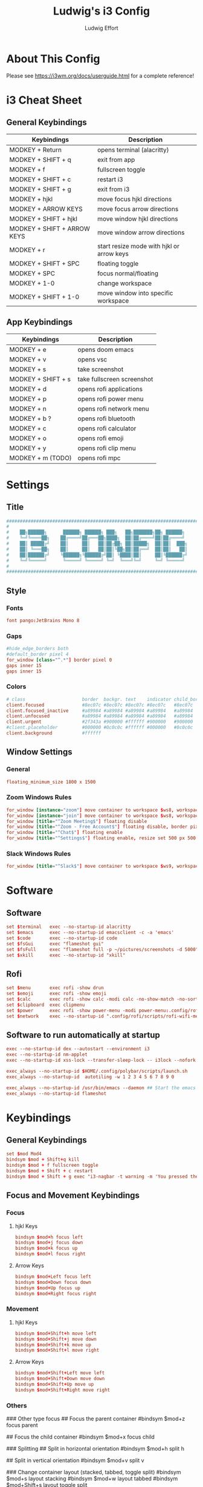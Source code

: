 #+title: Ludwig's i3 Config
#+author: Ludwig Effort
#+description: Personal i3 Config
#+property: header-args :tangle config

* About This Config
Please see https://i3wm.org/docs/userguide.html for a complete reference!
* i3 Cheat Sheet
** General Keybindings
| Keybindings                 | Description                               |
|-----------------------------+-------------------------------------------|
| MODKEY + Return             | opens terminal (alacritty)                |
| MODKEY + SHIFT + q          | exit from app                             |
| MODKEY + f                  | fullscreen toggle                         |
| MODKEY + SHIFT + c          | restart i3                                |
| MODKEY + SHIFT + g          | exit from i3                              |
| MODKEY + hjkl               | move focus hjkl directions                |
| MODKEY + ARROW KEYS         | move focus arrow directions               |
| MODKEY + SHIFT + hjkl       | move window hjkl directions               |
| MODKEY + SHIFT + ARROW KEYS | move window arrow directions              |
| MODKEY + r                  | start resize mode with hjkl or arrow keys |
| MODKEY + SHIFT + SPC        | floating toggle                           |
| MODKEY + SPC                | focus normal/floating                     |
| MODKEY + 1-0                | change workspace                          |
| MODKEY + SHIFT + 1-0        | move window into specific workspace            |
** App Keybindings
| Keybindings        | Description                |
|--------------------+----------------------------|
| MODKEY + e         | opens doom emacs           |
| MODKEY + v         | opens vsc                  |
| MODKEY + s         | take screenshot            |
| MODKEY + SHIFT + s | take fullscreen screenshot |
| MODKEY + d         | opens rofi applications    |
| MODKEY + p         | opens rofi power menu      |
| MODKEY + n         | opens rofi network menu    |
| MODKEY + b ?       | opens rofi bluetooth       |
| MODKEY + c         | opens rofi calculator      |
| MODKEY + o         | opens rofi emoji           |
| MODKEY + y         | opens rofi clip menu       |
| MODKEY + m (TODO)  | opens rofi mpc             |
* Settings
** Title
#+begin_src conf :tangle ~/.config/i3/config
########################################################################
#                                                                      #
#    ██╗██████╗      ██████╗ ██████╗ ███╗   ██╗███████╗██╗ ██████╗     #
#    ╚═╝╚════██╗    ██╔════╝██╔═══██╗████╗  ██║██╔════╝██║██╔════╝     #
#    ██║ █████╔╝    ██║     ██║   ██║██╔██╗ ██║█████╗  ██║██║  ███╗    #
#    ██║ ╚═══██╗    ██║     ██║   ██║██║╚██╗██║██╔══╝  ██║██║   ██║    #
#    ██║██████╔╝    ╚██████╗╚██████╔╝██║ ╚████║██║     ██║╚██████╔╝    #
#    ╚═╝╚═════╝      ╚═════╝ ╚═════╝ ╚═╝  ╚═══╝╚═╝     ╚═╝ ╚═════╝     #
#                                                                      #
########################################################################
#+end_src
** Style
*** Fonts
#+begin_src conf :tangle ~/.config/i3/config
font pango:JetBrains Mono 8
#+end_src
*** Gaps
#+begin_src conf :tangle ~/.config/i3/config
#hide_edge_borders both
#default_border pixel 4
for_window [class="^.*"] border pixel 0
gaps inner 15
gaps inner 15
#+end_src
*** Colors
#+begin_src conf :tangle ~/.config/i3/config
# class                     border  backgr. text    indicator child_border
client.focused              #8ec07c #8ec07c #8ec07c #8ec07c   #8ec07c
client.focused_inactive     #a89984 #a89984 #a89984 #a89984   #a89984
client.unfocused            #a89984 #a89984 #a89984 #a89984   #a89984
client.urgent               #2f343a #900000 #ffffff #900000   #900000
#client.placeholder         #000000 #0c0c0c #ffffff #000000   #0c0c0c
client.background           #ffffff
#+end_src
** Window Settings
*** General
#+begin_src conf :tangle ~/.config/i3/config
floating_minimum_size 1800 x 1500
#+end_src
*** Zoom Windows Rules
#+begin_src conf :tangle ~/.config/i3/config
for_window [instance="zoom"] move container to workspace $ws8, workspace $ws8, floating enable
for_window [instance="join"] move container to workspace $ws8, workspace $ws8
for_window [title="^Zoom Meeting$"] floating disable
for_window [title="^Zoom - Free Account$"] floating disable, border pixel 1
for_window [title="^Chat$"] floating enable
for_window [title="^Settings$"] floating enable, resize set 500 px 500 px
#+end_src
*** Slack Windows Rules
#+begin_src conf :tangle ~/.config/i3/config
for_window [title="^Slack$"] move container to workspace $ws9, workspace $ws9
#+end_src
* Software
** Software
#+begin_src conf :tangle ~/.config/i3/config
set $terminal   exec --no-startup-id alacritty
set $emacs      exec --no-startup-id emacsclient -c -a 'emacs'
set $code       exec --no-startup-id code
set $fsGui      exec "flameshot gui"
set $fsFull     exec "flameshot full -p ~/pictures/screenshots -d 5000"
set $xkill      exec --no-startup-id "xkill"
#+end_src
** Rofi
#+begin_src conf :tangle ~/.config/i3/config
set $menu       exec rofi -show drun
set $emoji      exec rofi -show emoji
set $calc       exec rofi -show calc -modi calc -no-show-match -no-sort
set $clipboard  exec clipmenu
set $power      exec rofi -show power-menu -modi power-menu:.config/rofi/scripts/rofi-power-menu
set $network    exec --no-startup-id ".config/rofi/scripts/rofi-wifi-menu.sh"
#+end_src
** Software to run automatically at startup
#+begin_src conf :tangle ~/.config/i3/config
exec --no-startup-id dex --autostart --environment i3
exec --no-startup-id nm-applet
exec --no-startup-id xss-lock --transfer-sleep-lock -- i3lock --nofork

exec_always --no-startup-id $HOME/.config/polybar/scripts/launch.sh
exec_always --no-startup-id  autotiling -w 1 2 3 4 5 6 7 8 9 0

exec_always --no-startup-id /usr/bin/emacs --daemon ## Start the emacs server
exec_always --no-startup-id flameshot
#+end_src
* Keybindings
** General Keybindings
#+begin_src conf :tangle ~/.config/i3/config
set $mod Mod4
bindsym $mod + Shift+q kill
bindsym $mod + f fullscreen toggle
bindsym $mod + Shift + c restart
bindsym $mod + Shift + g exec "i3-nagbar -t warning -m 'You pressed the exit shortcut. Do you really want to exit i3? This will end your X session.' -B 'Yes, exit i3' 'i3-msg exit'"
#+end_src
** Focus and Movement Keybindings
*** Focus
**** hjkl Keys
#+begin_src conf :tangle ~/.config/i3/config
bindsym $mod+h focus left
bindsym $mod+j focus down
bindsym $mod+k focus up
bindsym $mod+l focus right
#+end_src
**** Arrow Keys
#+begin_src conf :tangle ~/.config/i3/config
bindsym $mod+Left focus left
bindsym $mod+Down focus down
bindsym $mod+Up focus up
bindsym $mod+Right focus right
#+end_src
*** Movement
**** hjkl Keys
#+begin_src conf :tangle ~/.config/i3/config
bindsym $mod+Shift+h move left
bindsym $mod+Shift+j move down
bindsym $mod+Shift+k move up
bindsym $mod+Shift+l move right
#+end_src
**** Arrow Keys
#+begin_src conf :tangle ~/.config/i3/config
bindsym $mod+Shift+Left move left
bindsym $mod+Shift+Down move down
bindsym $mod+Shift+Up move up
bindsym $mod+Shift+Right move right
#+end_src
*** Others
### Other type focus
## Focus the parent container
#bindsym $mod+z focus parent

## Focus the child container
#bindsym $mod+x focus child

### Splitting
## Split in horizontal orientation
#bindsym $mod+h split h

## Split in vertical orientation
#bindsym $mod+v split v

### Change container layout (stacked, tabbed, toggle split)
#bindsym $mod+s layout stacking
#bindsym $mod+w layout tabbed
#bindsym $mod+Shift+s layout toggle split
*** Resize
#+begin_src conf :tangle ~/.config/i3/config
bindsym $mod+r mode "resize"
mode "resize" {
     bindsym j resize shrink width 10 px or 10 ppt
     bindsym k resize grow width 10 px or 10 ppt
     bindsym l resize shrink height 10 px or 10 ppt
     bindsym semicolon resize grow height 10 px or 10 ppt

     bindsym Left resize shrink width 10 px
     bindsym Right resize grow width 10 px
     bindsym Down resize shrink height 10 px
     bindsym Up resize grow height 10 px

     bindsym Return mode "default"
     bindsym Escape mode "default"
     bindsym $mod+r mode "default"
}
#+end_src
*** Floating
#+begin_src conf :tangle ~/.config/i3/config
floating_modifier $mod
bindsym $mod+Shift+space floating toggle
bindsym $mod+space focus mode_toggle
#+end_src
** Workspaces Keybindings
*** Name for default workspaces
#+begin_src conf :tangle ~/.config/i3/config
set $ws1 "1"
set $ws2 "2"
set $ws3 "3"
set $ws4 "4"
set $ws5 "5"
set $ws6 "6"
set $ws7 "7"
set $ws8 "8"
set $ws9 "9"
set $ws10 "10"
#+end_src
*** Switch to workspaces
#+begin_src conf :tangle ~/.config/i3/config
bindsym $mod+1 workspace number $ws1
bindsym $mod+2 workspace number $ws2
bindsym $mod+3 workspace number $ws3
bindsym $mod+4 workspace number $ws4
bindsym $mod+5 workspace number $ws5
bindsym $mod+6 workspace number $ws6
bindsym $mod+7 workspace number $ws7
bindsym $mod+8 workspace number $ws8
bindsym $mod+9 workspace number $ws9
bindsym $mod+0 workspace number $ws10
#+end_src
*** Move focused container to workspace
#+begin_src conf :tangle ~/.config/i3/config
bindsym $mod+Shift+1 move container to workspace number $ws1
bindsym $mod+Shift+2 move container to workspace number $ws2
bindsym $mod+Shift+3 move container to workspace number $ws3
bindsym $mod+Shift+4 move container to workspace number $ws4
bindsym $mod+Shift+5 move container to workspace number $ws5
bindsym $mod+Shift+6 move container to workspace number $ws6
bindsym $mod+Shift+7 move container to workspace number $ws7
bindsym $mod+Shift+8 move container to workspace number $ws8
bindsym $mod+Shift+9 move container to workspace number $ws9
bindsym $mod+Shift+0 move container to workspace number $ws10
#+end_src
** Software Keybindings
*** Software
#+begin_src conf :tangle ~/.config/i3/config
bindsym $mod + Return       $terminal
bindsym $mod + e            $emacs
bindsym $mod + v            $code
bindsym $mod + s            $fsGui
bindsym $mod + Shift + s    $fsFull
bindsym --release $mod + Shift + x    $xkill
#+end_src
*** Rofi Keybindings
#+begin_src conf :tangle ~/.config/i3/config
bindsym $mod + d            $menu
bindsym $mod + o            $emoji
bindsym $mod + p            $power
bindsym $mod + c            $calc
bindsym $mod + y            $clipboard
bindsym $mod + n            $network
#+end_src
** Multimedia Keys
*** Pulseaudio-control
#+begin_src conf :tangle ~/.config/i3/config
bindsym XF86AudioRaiseVolume exec --no-startup-id pulseaudio-control up --volume-step --volume-max --autosync @DEFAULT_SINK@ && $refresh_i3status
bindsym XF86AudioLowerVolume exec --no-startup-id pulseaudio-control down --volume-step --autosync @DEFAULT_SINK@ && $refresh_i3status
bindsym XF86AudioMute exec --no-startup-id pulseaudio-control togmute @DEFAULT_SINK@ toggle && $refresh_i3status
bindsym XF86AudioMicMute exec --no-startup-id pactl set-source-mute @DEFAULT_SOURCE@ toggle && $refresh_i3status
#+end_src
*** Player keys (playerctl)
#+begin_src conf :tangle ~/.config/i3/config
bindsym XF86AudioPlay exec playerctl play-pause
bindsym XF86AudioNext exec playerctl next
bindsym XF86AudioPrev exec playerctl previous
#+end_src

